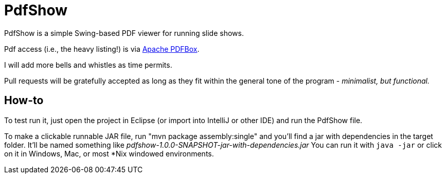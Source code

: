 = PdfShow

PdfShow is a simple Swing-based PDF viewer for running slide shows.

Pdf access (i.e., the heavy listing!) is via https://pdfbox.apache.org/[Apache PDFBox].

I will add more bells and whistles as time permits.

Pull requests will be gratefully accepted as long as they fit within the general tone of the program - _minimalist, but functional._ 

== How-to

To test run it, just open the project in Eclipse (or import into IntelliJ or
other IDE) and run the PdfShow file.

To make a clickable runnable JAR file, run "mvn package assembly:single"
and you'll find a jar with dependencies in the target folder.
It'll be named something like _pdfshow-1.0.0-SNAPSHOT-jar-with-dependencies.jar_
You can run it with `java -jar` or click on it in Windows, Mac, or most *Nix windowed environments.


